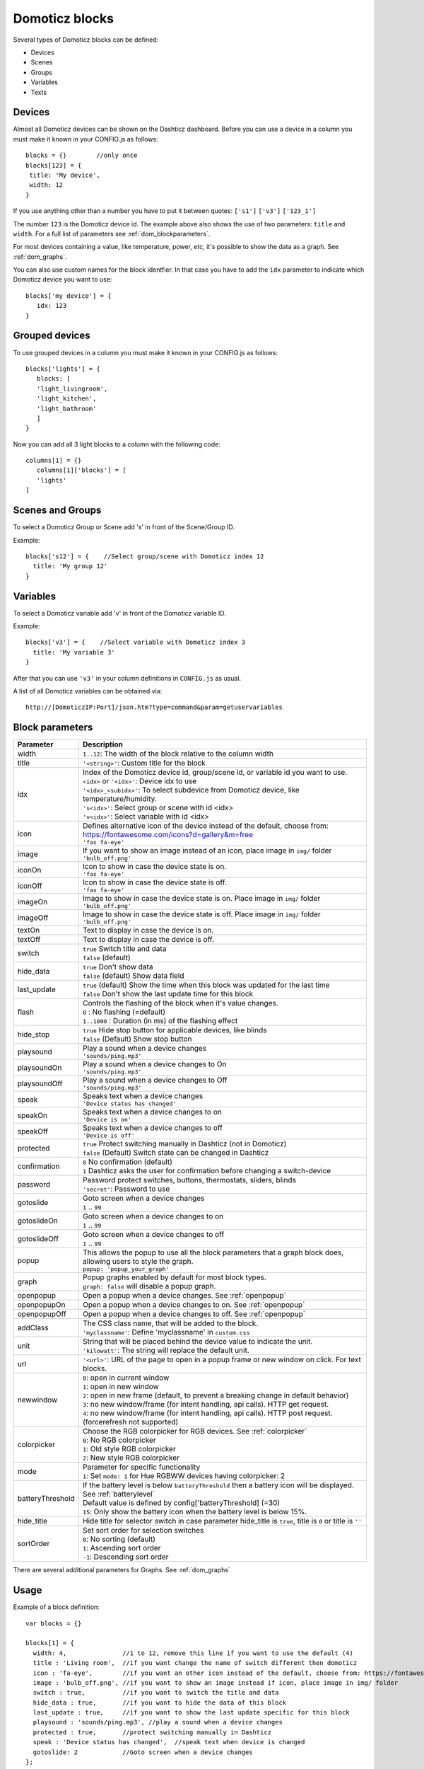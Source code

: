 Domoticz blocks
===============

Several types of Domoticz blocks can be defined:

* Devices
* Scenes
* Groups
* Variables
* Texts

Devices
-------

Almost all Domoticz devices can be shown on the Dashticz dashboard.
Before you can use a device in a column you must make it known in your CONFIG.js as follows::

   blocks = {}        //only once
   blocks[123] = {
    title: 'My device',
    width: 12
   }
   
If you use anything other than a number you have to put it between quotes: ``['s1']`` ``['v3']`` ``['123_1']``

The number ``123`` is the Domoticz device id. The example above also shows the use of two parameters: ``title`` and ``width``.
For a full list of parameters see :ref:`dom_blockparameters`.

For most devices containing a value, like temperature, power, etc, it's possible to show the data as a graph. See :ref:`dom_graphs`.

You can also use custom names for the block identfier. In that case you have to add the ``idx`` parameter to indicate which Domoticz device you want to use::

   blocks['my device'] = {
      idx: 123
   }


Grouped devices
---------------
To use grouped devices in a column you must make it known in your CONFIG.js as follows::

   blocks['lights'] = {
      blocks: [
      'light_livingroom',
      'light_kitchen',
      'light_bathroom'
      ]
   }
   
Now you can add all 3 light blocks to a column with the following code::

   columns[1] = {}
      columns[1]['blocks'] = [
      'lights'
   ]


Scenes and Groups
-----------------

To select a Domoticz Group or Scene add 's' in front of the Scene/Group ID.

Example::

    blocks['s12'] = {    //Select group/scene with Domoticz index 12
      title: 'My group 12'
    }


Variables
---------

To select a Domoticz variable add 'v' in front of the Domoticz variable ID. 

Example::

    blocks['v3'] = {    //Select variable with Domoticz index 3
      title: 'My variable 3'
    }

After that you can use ``'v3'`` in your column definitions in ``CONFIG.js`` as usual.

A list of all Domoticz variables can be obtained via::

    http://[DomoticzIP:Port]/json.htm?type=command&param=getuservariables


.. _dom_blockparameters:

Block parameters
----------------

.. list-table:: 
  :header-rows: 1
  :widths: 5 30
  :class: tight-table

  * - Parameter
    - Description
  * - width
    - ``1..12``: The width of the block relative to the column width
  * - title
    - ``'<string>'``: Custom title for the block
  * - idx
    - | Index of the Domoticz device id, group/scene id, or variable id you want to use.
      | ``<idx>`` or ``'<idx>'``: Device idx to use
      | ``'<idx>_<subidx>'``: To select subdevice from Domoticz device, like temperature/humidity.
      | ``'s<idx>'``: Select group or scene with id <idx>
      | ``'v<idx>'``: Select variable with id <idx>
  * - icon
    - | Defines alternative icon of the device instead of the default, choose from: https://fontawesome.com/icons?d=gallery&m=free
      | ``'fas fa-eye'``
  * - image
    - | If you want to show an image instead of an icon, place image in ``img/`` folder
      | ``'bulb_off.png'``
  * - iconOn
    - | Icon to show in case the device state is on.
      | ``'fas fa-eye'``
  * - iconOff
    - | Icon to show in case the device state is off.
      | ``'fas fa-eye'``
  * - imageOn
    - | Image to show in case the device state is on. Place image in ``img/`` folder
      | ``'bulb_off.png'``
  * - imageOff
    - | Image to show in case the device state is off. Place image in ``img/`` folder
      | ``'bulb_off.png'``
  * - textOn
    - Text to display in case the device is on.
  * - textOff
    - Text to display in case the device is off.
  * - switch
    - | ``true`` Switch title and data
      | ``false`` (default)
  * - hide_data
    - | ``true`` Don't show data
      | ``false`` (default) Show data field
  * - last_update
    - | ``true`` (default) Show the time when this block was updated for the last time
      | ``false`` Don't show the last update time for this block
  * - flash
    - | Controls the flashing of the block when it's value changes.
      | ``0`` : No flashing (=default)
      | ``1..1000`` : Duration (in ms) of the flashing effect
  * - hide_stop
    - | ``true`` Hide stop button for applicable devices, like blinds
      | ``false`` (Default) Show stop button
  * - playsound
    - | Play a sound when a device changes
      | ``'sounds/ping.mp3'``
  * - playsoundOn
    - | Play a sound when a device changes to On
      | ``'sounds/ping.mp3'``
  * - playsoundOff
    - | Play a sound when a device changes to Off
      | ``'sounds/ping.mp3'``
  * - speak
    - | Speaks text when a device changes
      | ``'Device status has changed'``
  * - speakOn
    - | Speaks text when a device changes to on
      | ``'Device is on'``
  * - speakOff
    - | Speaks text when a device changes to off
      | ``'Device is off'``
  * - protected
    - | ``true`` Protect switching manually in Dashticz (not in Domoticz)
      | ``false`` (Default) Switch state can be changed in Dashticz
  * - confirmation
    - | ``0`` No confirmation (default)
      | ``1`` Dashticz asks the user for confirmation before changing a switch-device
  * - password
    - | Password protect switches, buttons, thermostats, sliders, blinds
      | ``'secret'``: Password to use
  * - gotoslide
    - | Goto screen when a device changes
      | ``1`` .. ``99``
  * - gotoslideOn
    - | Goto screen when a device changes to on
      | ``1`` .. ``99``
  * - gotoslideOff
    - | Goto screen when a device changes to off
      | ``1`` .. ``99``
  * - popup
    - | This allows the popup to use all the block parameters that a graph block does, allowing users to style the graph.
      | ``popup: 'popup_your_graph'``
  * - graph
    - | Popup graphs enabled by default for most block types.
      | ``graph: false`` will disable a popup graph.
  * - openpopup
    - Open a popup when a device changes. See :ref:`openpopup`
  * - openpopupOn
    - Open a popup when a device changes to on. See :ref:`openpopup`
  * - openpopupOff
    - Open a popup when a device changes to off. See :ref:`openpopup`
  * - addClass
    - | The CSS class name, that will be added to the block.
      | ``'myclassname'``: Define 'myclassname' in ``custom.css``
  * - unit
    - | String that will be placed behind the device value to indicate the unit.
      | ``'kilowatt'``: The string will replace the default unit.
  * - url
    - ``'<url>'``: URL of the page to open in a popup frame or new window on click. For text blocks.
  * - newwindow
    - | ``0``: open in current window
      | ``1``: open in new window
      | ``2``: open in new frame (default, to prevent a breaking change in default behavior)
      | ``3``: no new window/frame (for intent handling, api calls). HTTP get request.
      | ``4``: no new window/frame (for intent handling, api calls). HTTP post request. (forcerefresh not supported)
  * - colorpicker
    - | Choose the RGB colorpicker for RGB devices. See :ref:`colorpicker`
      | ``0``: No RGB colorpicker
      | ``1``: Old style RGB colorpicker
      | ``2``: New style RGB colorpicker
  * - mode
    - | Parameter for specific functionality
      | ``1``: Set ``mode: 1`` for Hue RGBWW devices having colorpicker: 2
  * - batteryThreshold
    - | If the battery level is below ``batteryThreshold`` then a battery icon will be displayed. See :ref:`batterylevel`
      | Default value is defined by config['batteryThreshold] (=30)
      | ``15``: Only show the battery icon when the battery level is below 15%.
  * - hide_title
    - | Hide title for selector switch in case parameter hide_title is ``true``, title is ``0`` or title is ``''``
  * - sortOrder
    - | Set sort order for selection switches
      | ``0``: No sorting (default)
      | ``1``: Ascending sort order
      | ``-1``: Descending sort order

There are several additional parameters for Graphs. See :ref:`dom_graphs`
      
Usage
-----

Example of a block definition::

    var blocks = {}

    blocks[1] = {
      width: 4,               //1 to 12, remove this line if you want to use the default (4)
      title : 'Living room',  //if you want change the name of switch different then domoticz
      icon : 'fa-eye',        //if you want an other icon instead of the default, choose from: https://fontawesome.com/icons?d=gallery&m=free
      image : 'bulb_off.png', //if you want to show an image instead if icon, place image in img/ folder
      switch : true,          //if you want to switch the title and data
      hide_data : true,       //if you want to hide the data of this block
      last_update : true,     //if you want to show the last update specific for this block
      playsound : 'sounds/ping.mp3', //play a sound when a device changes
      protected : true,       //protect switching manually in Dashticz
      speak : 'Device status has changed',  //speak text when device is changed
      gotoslide: 2            //Goto screen when a device changes
    };  

Device with subdevices
~~~~~~~~~~~~~~~~~~~~~~~~~~~

If a device consists of several subdevices, like a TempHumBar device or SmartMeter, then for each subdevice a block will be generated.

In this example device device 659 is a TempHumBar device::

  columns[1] = {
    blocks: [659]
  }

.. image :: img/block659.jpg

In case I want to show all four subdevices onto one row I've to change the default width from 4 to 3::

  blocks[659] = {
    width:4
  }
  columns[1] = {
    blocks: [659]
  }

.. image :: img/block659_w3.jpg

Now assume I want to have the first 3 subdevices on one row, and the fourth device on a new row, full width, with some additional customizations::

  blocks[659] = {
    width:4
  }

  blocks['659_4'] = {
    width:12,
    title: 'Dew temperature of device 659',
    icon: 'fas fa-bus',
    last_update: 'false',
    switch: true
  }

  columns[1] = {
    blocks: [659]
  }

  In the previous example first the settings of ``block[659]`` will be applied to all subblocks, followed by a subblock if it has been defined.
  (In this case ``blocks['659_4']``)

.. image :: img/block659_4_custom.jpg

In case you only want to show subdevice 1, the column definition should be as follows::

  columns[1] = {
    blocks: [ '659_1' ]
  }

Don't forget the tick marks around ``659_1``

As for single device it's also possible to use a custom block key in combination with the ``idx`` parameter.

To make this visible I've defined two classes in custom.css::

  .css_red {
    background-color: red !important;
  }

  .css_green {
    background-color: green !important;
  }

Now I'll add the temperature twice, with different backgrounds::

  blocks['659_1'] = {
    addClass: 'css_red'
  }

  blocks['another'] = {
    idx: '659_1',
    addClass: 'css_green'
  }

  columns[1] = {
    blocks: [ '659_1', 'another' ]
  }

.. image :: img/659_1_2.jpg  

You can also change a subdevice of a block with custom key::

  blocks['another'] = { //This block will show domoticz device 659
    idx: 659,
    addClass: 'css_red'
  }

  blocks['another_1'] = { //This block will be applied to subdevice 1 of "another"
    addClass: 'css_green'
  }

  columns[1] = {
    blocks: [ 'another' ]
  }

.. image :: img/block_another.jpg



Thermostat devices
~~~~~~~~~~~~~~~~~~~

For a thermostat IDX, IDX_1 or IDX_2 can be used.
If IDX_1 is used the thermostat +/- buttons will not be shown.
If IDX_2 is used the icon/image of the block can be changed as in a normal block.

::

    blocks['123_2'] = {
        image: 'toon.png'
    } 


Usage of popup graph window
~~~~~~~~~~~~~~~~~~~~~~~~~~~

With the popup parameter you can configure to open a popup graph window. Example::

   blocks[258] = {
      title: 'Consumption',
      flash: 500,
      width: 4,
      popup: 'popup_consumption'
   }

In this example, the specified popup will use a defined graph called 'popup_consumption' instead of the default popup. This defined graph is then added to the config.js just like a normal graph::
  
   blocks['popup_consumption'] = {
      title: 'Energy Consumption Popup',
      devices: [258],
      toolTipStyle: true,
      datasetColors: ['red', 'yellow'],
      graph: 'line',
      legend: {
         'v_258' : 'Usage',          
         'c_258' : 'Total'
      }
   }


Usage of popup multi block window
~~~~~~~~~~~~~~~~~~~~~~~~~~~~~~~~~

With the popup parameter you can also configure to open a popup multi block window. Example::

   blocks['your_block'] = {
      popup: 'container',
      ...
   }

::

   blocks['container'] = {
      blocks: [ 'one1', 'two2']   // where 'one1' and 'two2' are other blocks
   }


.. _openpopup :

Usage of openpopup(On)(Off)
~~~~~~~~~~~~~~~~~~~~~~~~~~~

With the openpopup, openpopupOn and openpopupOff parameter you can configure to open a popup window when the device changes. Example::

  blocks[123]['openpopup'] = {
      url: 'http://www.urltocamera.nl/image.jpg',   //Open a popup window with this url when the device changes
      framewidth:500,                               //specific width of the frame
      frameheight:400,                              //specific height of the frame
      auto_close: 5                                 //auto close the popup window after 5 seconds.
  } 
  
  blocks[123]['openpopupOn'] = {
      url: 'http://www.urltocamera.nl/image.jpg',   //Open a popup window with this url when the device changes to On
      framewidth:500,                               //specific width of the frame
      frameheight:400,                              //specific height of the frame
      auto_close: 5                                 //auto close the popup window after 5 seconds.
  } 
  
  blocks[123]['openpopupOff'] = {
      url: 'http://www.urltocamera.nl/image.jpg',   //Open a popup window with this url when the device changes to Off
      framewidth:500,                               //specific width of the frame
      frameheight:400,                              //specific height of the frame
      auto_close: 5                                 //auto close the popup window after 5 seconds.
  } 

To remove the close button of the block-popup add the following text to custom.css::

  .frameclose { display: none; }


.. _Flashonchange:

Flash on change
~~~~~~~~~~~~~~~~
To control the flashing of the block when it's value change you can set the ``flash`` parameter.
Via the style ``blockchange`` in ``custom.css`` you can set the class-style that needs to be applied.

Example ``CONFIG.js``::

  blocks[123] = {             //123 is the Domoticz device ID
    title: 'My new device',
    flash: 500                //flash effect of 500 ms
  }
  
Example ``custom.css`` (only needed in case you want to change the default flash effect)::

  .blockchange {
    background-color: #0f0 !important;	
  }
  
.. _Evohome:

Evohome
~~~~~~~

.. image :: img/evohome.png

The following config parameters from CONFIG.js are applicable:

.. list-table:: 
  :header-rows: 1
  :widths: 5 30
  :class: tight-table

  * - Parameter
    - Description
  * - evohome_status
    - ``'Auto'``: 
  * - evohome_boost_zone
    - ``<number>``: Zone boost temporary override time in minutes. Default: 60
  * - evohome_boost_hw
    - ``<number>``: Hot water boost temporary override time in minutes. Default: 15

The EvoHome devices can be represented as dial by adding ``type: 'dial'`` to the block definition. See :ref:`dial`

.. image :: img/dial.png


.. _formatting:

Formatting
~~~~~~~~~~

You can define the default unit text and number of decimals to show for some (most?) blocks by adding the following to CONFIG.js::

    config['units'] = {
      names: {
        kwh: 'kWh',
        watt: 'W',
        gas: 'm3',
        water: 'l',
        time: ''
      },
      decimals: {
        kwh: 1,
        watt: 0,
        gas: 1,
        water: 0,
        time: 0
      }
    }

You can also define the unit parameter on block level by setting the ``unit`` parameter::

    blocks[123] = {
      unit: 'Watt'
    }

.. _colorpicker:

RGB Color picker
~~~~~~~~~~~~~~~~

By setting the block parameter ``colorpicker`` to a non-zero value a color picker dropdown button will be added to a RGB device.

With ``colorpicker:1`` the old style colorpicker will be added:

.. image :: img/colorpicker1.jpg

With ``colorpicker:2`` the enhanced colorpicker will be selected.
The colorpicker configuration depends on the RGB type.
The behavior is the same as in Domoticz.


The following Domoticz RGB devices are supported:

* RGB: Plain RGB dimmer
* RGBW: RGB dimmer with white modus
* RGBWW: RGB dimmer with white modus and adjustable white color temperature
* RGBWZ: Dimmer with seperate adjustable levels for RGB and White leds
* RGBWWZ: Adjustable levels for RGB and White, adjustable white color temperature

.. figure :: img/cprgb.jpg

   RGB device

.. figure :: img/cprgbw.jpg
  
  RGBW device in white modus.

.. figure :: img/cprgbwwz.jpg

   RGBWWZ device in Mixed modus.

   In this last example you see from left to right the RGB color picker, the RGB color level, the white color temperature, the white level and the master level.

For Hue RGBWW device add the following block parameter for correct functioning::

   mode: 1


.. _batterylevel:

Battery level
~~~~~~~~~~~~~~

A battery level indicator will be displayed when the battery level is below a certain threshold.

.. image :: img/batterylevel.jpg

For battery powerered devices the minimum level is 0, and the maximum level 100. For devices without a battery the battery level will always be 255.

To display the battery indicator for all battery powered devices set the batteryThreshold to 100::

  config['batteryThreshold'] = 100;

or configure it for a specific block::

  blocks[123] =  {
    batteryThreshold: 100
  }

The following indicators will be displayed:

.. list-table:: 
  :header-rows: 1
  :widths: 10 10 10
  :class: tight-table

  * - Min battery level
    - Max battery level
    - icon
  * - 0
    - 10%
    - fa-battery-empty
  * - 10%
    - 35%
    - fa-battery-quarter
  * - 35%
    - 60%
    - fa-battery-half
  * - 60%
    - 90%
    - fa-battery-three-quarters
  * - 90%
    - 100%
    - fa-battery-full

The battery symbols can be styled in custom.css. As an example the default styling for battery empty::

  .battery-level.fa-battery-empty {
    color:red;
    z-index: 15;
  }

To hide the number, add the following to custom.css::

  .battery-percentage {
    display:none
  }


.. _multiplevaluesblock:

Multiple Values Block
~~~~~~~~~~~~~~~~~~~~~

Assuming your device is a P1 smart meter, you can use the following block definition::

  blocks['customblock'] = {
    idx: '43_1',
    title:"Actual: <Usage>",
    value: "Today: <NettCounterToday> kWh",
    format:true,
    decimals: 1
  }

.. image :: img/p1multi.png

Instead of 43 use the Domoticz device ID of your own device.   

For as well the title field as the value field of a Domoticz block you can indicate to fill in the value of a Domoticz device parameter by using the '<' and '>' symbol.   

For a smart meter device you can use the following device parameters:

* ``Usage`` (=Actual power entering your house)   
* ``UsageDeliv`` (=Actual power leaving your house)   
* ``NettUsage`` (=Usage - UsageDeliv)   
   
* ``CounterToday`` (=Energy entered your house today)  
* ``CounterDelivToday`` (=Energy left your house today)  
* ``NettCounterToday`` (=CounterToday - CounterDelivToday)  
  
* ``Counter`` (=Total counter of energy that entered your house)   
* ``CounterDeliv`` (=Total counter of energy that left your house)   
* ``NettCounter`` (=Counter - CounterDeliv)   
   
All parameter names are case sensitive.   

For more fancy computations you can create your custom getStatus function in custom.js   


.. _domoticzStyling:

Styling
~~~~~~~~

The following CSS classes will be attached to a Domoticz block automatically:

* ``on``. In case a Domoticz switch is in the On (or closed) state
* ``off``. In case a Domoticz switch is not in the On (or closed) state.
* ``timeout``. In case the Domoticz device is in timeout state.

To give Domoticz blocks with a device in timeout state a red background, add the following to ``custom.css``::

  .mh.timeout {
      background-color:rgba(255,0,0,0.3);
  }
